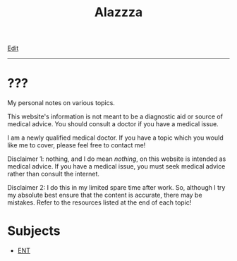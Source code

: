 #+TITLE: Alazzza

[[https://github.com/alazzza/alazzza.github.io/edit/main/src/index.org][Edit]]

-----

* ???
:PROPERTIES:
:CUSTOM_ID: about
:END:

My personal notes on various topics.

This website's information is not meant to be a diagnostic aid or source of medical advice. You should consult a doctor if you have a medical issue. 

I am a newly qualified medical doctor. If you have a topic which you would like me to cover, please feel free to contact me!

Disclaimer 1: nothing, and I do mean /nothing/, on this website is intended as medical advice. If you have a medical issue, you must seek medical advice rather than consult the internet.

Disclaimer 2: I do this in my limited spare time after work. So, although I try my absolute best ensure that the content is accurate, there may be mistakes. Refer to the resources listed at the end of each topic!

* Subjects
:PROPERTIES:
:CUSTOM_ID: subjects
:END:

- [[file:./ent/index.html][ENT]]
